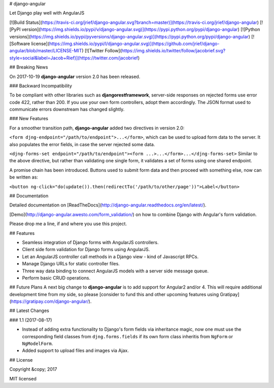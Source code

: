 # django-angular

Let Django play well with AngularJS

[![Build Status](https://travis-ci.org/jrief/django-angular.svg?branch=master)](https://travis-ci.org/jrief/django-angular)
[![PyPI version](https://img.shields.io/pypi/v/django-angular.svg)](https://pypi.python.org/pypi/django-angular)
[![Python versions](https://img.shields.io/pypi/pyversions/django-angular.svg)](https://pypi.python.org/pypi/django-angular)
[![Software license](https://img.shields.io/pypi/l/django-angular.svg)](https://github.com/jrief/django-angular/blob/master/LICENSE-MIT)
[![Twitter Follow](https://img.shields.io/twitter/follow/jacobrief.svg?style=social&label=Jacob+Rief)](https://twitter.com/jacobrief)

## Breaking News

On 2017-10-19 **django-angular** version 2.0 has been released.

### Backward Incompatibility

To be compliant with other libraries such as **djangorestframework**,  server-side responses on
rejected forms use error code 422, rather than 200. If you use your own form controllers, adopt
them accordingly. The JSON format used to communicate errors downstream has changed slightly.

### New Features

For a smoother transition path, **django-angular** added two directives in version 2.0:

``<form djng-endpoint="/path/to/endpoint">...</form>``, which can be used to upload form
data to the server. It also populates the error fields, in case the server rejected some data.

``<djng-forms-set endpoint="/path/to/endpoint"><form ...>...</form>...</djng-forms-set>``
Similar to the above directive, but rather than validating one single form, it validates a
set of forms using one shared endpoint.

A promise chain has been introduced. Buttons used to submit form data and then proceed with
something else, now can be written as:

``<button ng-click="do(update()).then(redirectTo('/path/to/other/page'))">Label</button>``


## Documentation

Detailed documentation on [ReadTheDocs](http://django-angular.readthedocs.org/en/latest/).

[Demo](http://django-angular.awesto.com/form_validation/) on how to combine Django with Angular's form validation.

Please drop me a line, if and where you use this project.


## Features

* Seamless integration of Django forms with AngularJS controllers.
* Client side form validation for Django forms using AngularJS.
* Let an AngularJS controller call methods in a Django view - kind of Javascript RPCs.
* Manage Django URLs for static controller files.
* Three way data binding to connect AngularJS models with a server side message queue.
* Perform basic CRUD operations.

## Future Plans
A next big change to **django-angular** is to add support for Angular2 and/or 4. This will
require additional development time from my side, so please
[consider to fund this and other upcoming features using Gratipay](https://gratipay.com/django-angular/).


## Latest Changes

### 1.1 (2017-08-17)

* Instead of adding extra functionality to Django's form fields via inheritance magic, now one must
  use the corresponding field classes from ``djng.forms.fields`` if its own form class inheritis
  from ``NgForm`` or ``NgModelForm``.
* Added support to upload files and images via Ajax.


## License

Copyright &copy; 2017

MIT licensed


